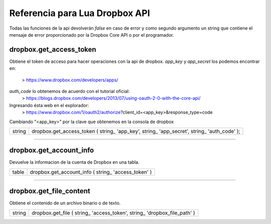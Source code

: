 Referencia para Lua Dropbox API
-------------------------------

Todas las funciones de la api devolverán *false* en caso de error y como segundo argumento un string que
contiene el mensaje de error proporcionado por la Dropbox Core API o por el programador.

dropbox.get_access_token
^^^^^^^^^^^^^^^^^^^^^^^^
   
Obtiene el token de acceso para hacer operaciones con la api de dropbox.
*app_key* y *app_secret* los podemos encontrar en: 
	> https://www.dropbox.com/developers/apps/
   
*auth_code* lo obtenemos de acuerdo con el tutorial oficial:
	> https://blogs.dropbox.com/developers/2013/07/using-oauth-2-0-with-the-core-api/
   
Ingresando ésta web en el explorador: 
	> https://www.dropbox.com/1/oauth2/authorize?client_id=<app_key>&response_type=code

Cambiando "<app_key>" por la clave que obtenemos en la consola de dropbox

==========  ========================================================================================
 string      dropbox.get_access_token ( string_ 'app_key', string_ 'app_secret', string_ 'auth_code' );
==========  ========================================================================================

----------------------------------------------------------------------------------------------------

dropbox.get_account_info
^^^^^^^^^^^^^^^^^^^^^^^^
   
Devuelve la informacion de la cuenta de Dropbox en una tabla.
   
==========  ========================================================================================
  table     dropbox.get_account_info ( string_ 'access_token' )
==========  ========================================================================================

----------------------------------------------------------------------------------------------------

dropbox.get_file_content
^^^^^^^^^^^^^^^^^^^^^^^^
   
Obtiene el contenido de un archivo binario o de texto.

=========  ===========================================================================================
 string  	dropbox.get_file ( string_ 'access_token', string_ 'dropbox_file_path' )
=========  ===========================================================================================